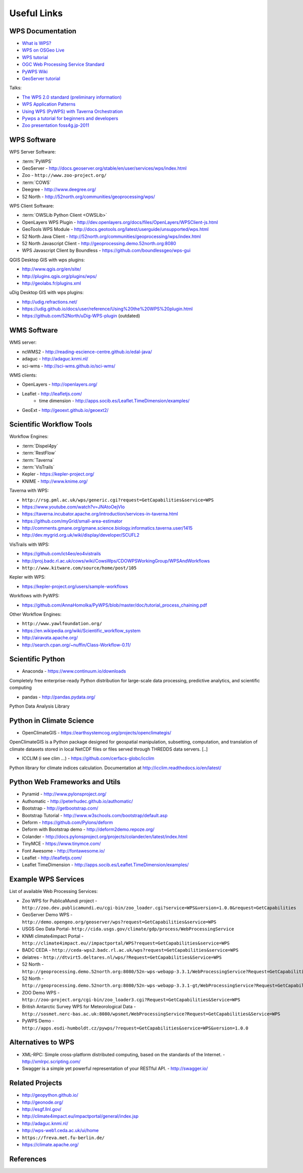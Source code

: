 .. _appendix:

************
Useful Links
************

.. _appendix_wps_docs:

WPS Documentation
=================

* `What is WPS? <http://geoprocessing.info/wpsdoc/Concepts#what>`_
* `WPS on OSGeo Live <http://download.osgeo.org/livedvd/doc-dev/standards/wps_overview.html>`_
* `WPS tutorial <http://wiki.ieee-earth.org/Documents/GEOSS_Tutorials/GEOSS_Provider_Tutorials/Web_Processing_Service_Tutorial_for_GEOSS_Providers/Section_2:_Introduction_to_WPS>`_
* `OGC Web Processing Service Standard <http://www.opengeospatial.org/standards/wps>`_
* `PyWPS Wiki <http://wiki.rsg.pml.ac.uk/pywps/Main_Page>`_
* `GeoServer tutorial <http://geoserver.geo-solutions.it/edu/en/wps/index.html>`_

Talks:

* `The WPS 2.0 standard (preliminary information) <http://www.slideshare.net/Bender82/2014-0715the-wps-20-standardpreliminary?related=2>`_
* `WPS Application Patterns <http://www.slideshare.net/nuest/wps-application-patterns?related=1>`_
* `Using WPS (PyWPS) with Taverna Orchestration <http://www.slideshare.net/JorgeMendesdeJesus/taverna?related=2>`_
* `Pywps a tutorial for beginners and developers <http://www.slideshare.net/JorgeMendesdeJesus/pywps-a-tutorial-for-beginners-and-developers?related=3>`_
* `Zoo presentation foss4g.jp-2011 <http://www.slideshare.net/masarunarazaki/zoo-presentation-foss4gjp2011?related=4>`_

WPS Software
============

WPS Server Software:

* :term:`PyWPS`
* GeoServer - http://docs.geoserver.org/stable/en/user/services/wps/index.html
* Zoo - ``http://www.zoo-project.org/``
* :term:`COWS`
* Deegree - http://www.deegree.org/
* 52 North - http://52north.org/communities/geoprocessing/wps/

WPS Client Software:

* :term:`OWSLib Python Client <OWSLib>`
* OpenLayers WPS Plugin - http://dev.openlayers.org/docs/files/OpenLayers/WPSClient-js.html
* GeoTools WPS Module - http://docs.geotools.org/latest/userguide/unsupported/wps.html
* 52 North Java Client - http://52north.org/communities/geoprocessing/wps/index.html
* 52 North Javascript Client - http://geoprocessing.demo.52north.org:8080
* WPS Javascript Client by Boundless - https://github.com/boundlessgeo/wps-gui

QGIS Desktop GIS with wps plugins:

* http://www.qgis.org/en/site/
* http://plugins.qgis.org/plugins/wps/
* http://geolabs.fr/plugins.xml

uDig Desktop GIS with wps plugins:

* http://udig.refractions.net/
* https://udig.github.io/docs/user/reference/Using%20the%20WPS%20plugin.html
* https://github.com/52North/uDig-WPS-plugin   (outdated)

WMS Software
============

WMS server:

* ncWMS2 - http://reading-escience-centre.github.io/edal-java/
* adaguc - http://adaguc.knmi.nl/
* sci-wms - http://sci-wms.github.io/sci-wms/

WMS clients:

* OpenLayers - http://openlayers.org/
* Leaflet - http://leafletjs.com/
    * time dimension - http://apps.socib.es/Leaflet.TimeDimension/examples/
* GeoExt - http://geoext.github.io/geoext2/

Scientific Workflow Tools
=========================

Workflow Engines:

* :term:`Dispel4py`
* :term:`RestFlow`
* :term:`Taverna`
* :term:`VisTrails`
* Kepler - https://kepler-project.org/
* KNIME - http://www.knime.org/

Taverna with WPS:

* ``http://rsg.pml.ac.uk/wps/generic.cgi?request=GetCapabilities&service=WPS``
* https://www.youtube.com/watch?v=JNAtoOejVIo
* https://taverna.incubator.apache.org/introduction/services-in-taverna.html
* https://github.com/myGrid/small-area-estimator
* http://comments.gmane.org/gmane.science.biology.informatics.taverna.user/1415
* http://dev.mygrid.org.uk/wiki/display/developer/SCUFL2

VisTrails with WPS:

* https://github.com/ict4eo/eo4vistrails
* http://proj.badc.rl.ac.uk/cows/wiki/CowsWps/CDOWPSWorkingGroup/WPSAndWorkflows
* ``http://www.kitware.com/source/home/post/105``

Kepler with WPS:

* https://kepler-project.org/users/sample-workflows

Workflows with PyWPS:

* https://github.com/AnnaHomolka/PyWPS/blob/master/doc/tutorial_process_chaining.pdf

Other Workflow Engines:

* ``http://www.yawlfoundation.org/``
* https://en.wikipedia.org/wiki/Scientific_workflow_system
* http://airavata.apache.org/
* http://search.cpan.org/~nuffin/Class-Workflow-0.11/


Scientific Python
=================

* Anaconda - https://www.continuum.io/downloads

Completely free enterprise-ready Python distribution for large-scale
data processing, predictive analytics, and scientific computing

* pandas - http://pandas.pydata.org/

Python Data Analysis Library

Python in Climate Science
=========================

* OpenClimateGIS - https://earthsystemcog.org/projects/openclimategis/

OpenClimateGIS is a Python package designed for geospatial
manipulation, subsetting, computation, and translation of climate
datasets stored in local NetCDF files or files served through THREDDS
data servers. [..]

* ICCLIM (i see clim ...) - https://github.com/cerfacs-globc/icclim

Python library for climate indices calculation.
Documentation at http://icclim.readthedocs.io/en/latest/

Python Web Frameworks and Utils
===============================

* Pyramid - http://www.pylonsproject.org/
* Authomatic - http://peterhudec.github.io/authomatic/
* Bootstrap - http://getbootstrap.com/
* Bootstrap Tutorial - http://www.w3schools.com/bootstrap/default.asp
* Deform - https://github.com/Pylons/deform
* Deform with Bootstrap demo - http://deform2demo.repoze.org/
* Colander - http://docs.pylonsproject.org/projects/colander/en/latest/index.html
* TinyMCE - https://www.tinymce.com/
* Font Awesome - http://fontawesome.io/
* Leaflet - http://leafletjs.com/
* Leaflet TimeDimension - http://apps.socib.es/Leaflet.TimeDimension/examples/

Example WPS Services
====================

List of available Web Processing Services:

* Zoo WPS for PublicaMundi project - ``http://zoo.dev.publicamundi.eu/cgi-bin/zoo_loader.cgi?service=WPS&version=1.0.0&request=GetCapabilities``
* GeoServer Demo WPS - ``http://demo.opengeo.org/geoserver/wps?request=GetCapabilities&service=WPS``
* USGS Geo Data Portal- ``http://cida.usgs.gov/climate/gdp/process/WebProcessingService``
* KNMI climate4impact Portal - ``http://climate4impact.eu//impactportal/WPS?request=GetCapabilities&service=WPS``
* BADC CEDA - ``http://ceda-wps2.badc.rl.ac.uk/wps?request=GetCapabilities&service=WPS``
* delatres - ``http://dtvirt5.deltares.nl/wps/?Request=GetCapabilities&Service=WPS``
* 52 North - ``http://geoprocessing.demo.52north.org:8080/52n-wps-webapp-3.3.1/WebProcessingService?Request=GetCapabilities&Service=WPS``
* 52 North - ``http://geoprocessing.demo.52north.org:8080/52n-wps-webapp-3.3.1-gt/WebProcessingService?Request=GetCapabilities&Service=WPS``
* ZOO Demo WPS - ``http://zoo-project.org/cgi-bin/zoo_loader3.cgi?Request=GetCapabilities&Service=WPS``
* British Antarctic Survey WPS for Meteorological Data - ``http://sosmet.nerc-bas.ac.uk:8080/wpsmet/WebProcessingService?Request=GetCapabilities&Service=WPS``
* PyWPS Demo - ``http://apps.esdi-humboldt.cz/pywps/?request=GetCapabilities&service=WPS&version=1.0.0``


Alternatives to WPS
===================

* XML-RPC: Simple cross-platform distributed computing, based on the standards of the Internet. - http://xmlrpc.scripting.com/
* Swagger is a simple yet powerful representation of your RESTful API.  - http://swagger.io/


Related Projects
================

* http://geopython.github.io/
* http://geonode.org/
* http://esgf.llnl.gov/
* http://climate4impact.eu/impactportal/general/index.jsp
* http://adaguc.knmi.nl/
* http://wps-web1.ceda.ac.uk/ui/home
* ``https://freva.met.fu-berlin.de/``
* https://climate.apache.org/


References
==========
